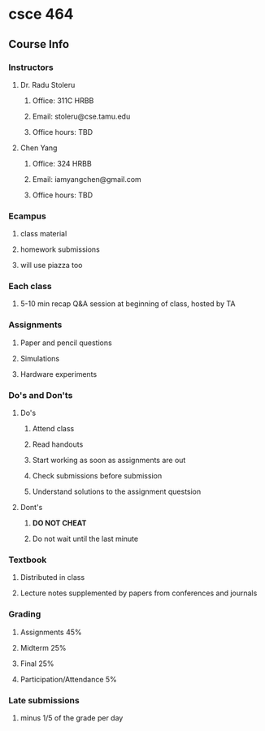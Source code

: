 * csce 464
** Course Info
*** Instructors
**** Dr. Radu Stoleru
***** Office: 311C HRBB
***** Email: stoleru@cse.tamu.edu
***** Office hours: TBD
**** Chen Yang
***** Office: 324 HRBB
***** Email: iamyangchen@gmail.com
***** Office hours: TBD
*** Ecampus
**** class material
**** homework submissions
**** will use piazza too
*** Each class
**** 5-10 min recap Q&A session at beginning of class, hosted by TA
*** Assignments
**** Paper and pencil questions
**** Simulations
**** Hardware experiments
*** Do's and Don'ts
**** Do's
***** Attend class
***** Read handouts
***** Start working as soon as assignments are out
***** Check submissions before submission
***** Understand solutions to the assignment questsion
**** Dont's
***** *DO NOT CHEAT*
***** Do not wait until the last minute
*** Textbook
**** Distributed in class
**** Lecture notes supplemented by papers from conferences and journals
*** Grading
**** Assignments 45%
**** Midterm 25%
**** Final 25%
**** Participation/Attendance 5%
*** Late submissions
**** minus 1/5 of the grade per day
